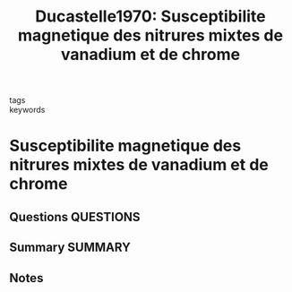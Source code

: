 #+TITLE: Ducastelle1970: Susceptibilite magnetique des nitrures mixtes de vanadium et de chrome
#+ROAM_KEY: cite:Ducastelle1970
- tags ::
- keywords ::

* Susceptibilite magnetique des nitrures mixtes de vanadium et de chrome
  :PROPERTIES:
  :Custom_ID: Ducastelle1970
  :URL: https://www.sciencedirect.com/science/article/pii/0375960170906006
  :AUTHOR: Ducastelle, F., & Costa, P.
  :NOTER_DOCUMENT: ~/Zotero/storage/6A9EJUWS/Ducastelle and Costa - 1970 - Susceptibilite magnetique des nitrures mixtes de v.pdf
  :NOTER_PAGE:
  :END:
** Questions :QUESTIONS:
** Summary :SUMMARY:
** Notes
